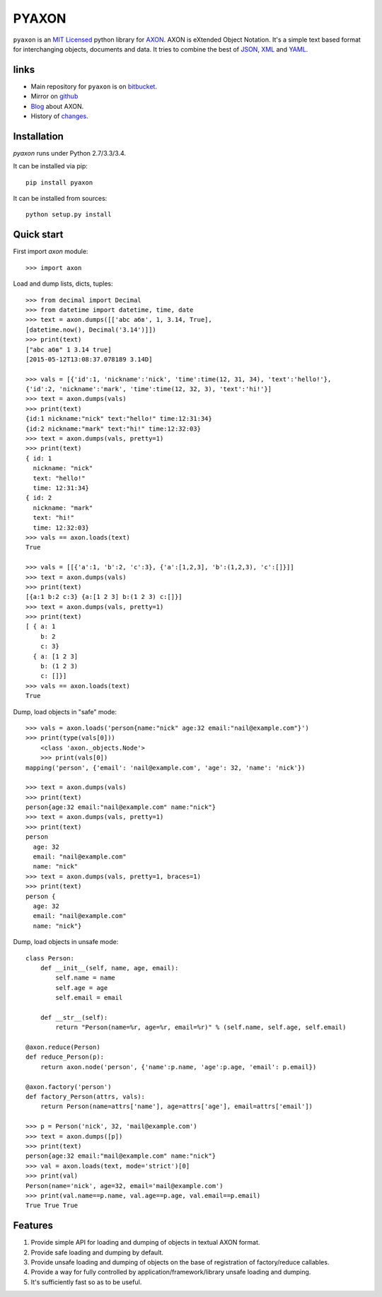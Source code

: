 ======
PYAXON
======

``pyaxon`` is an `MIT Licensed <http://opensource.org/licenses/MIT>`_ python library
for `AXON <http://intellimath.bitbucket.org/axon>`_. 
AXON is eXtended Object Notation. It's a simple text based format for interchanging
objects, documents and data.
It tries to combine the best of `JSON <http://www.json.org>`_,
`XML <http://www.w3.org/XML/>`_ and `YAML <http://www.yaml.org>`_.

links
-----

* Main repository for ``pyaxon`` is on `bitbucket <https://bitbucket.org/intellimath/pyaxon>`_.
* Mirror on `github <https://github.com/intellimath/pyaxon>`_
* `Blog <http://intellimath.bitbucket.org/blog/categories/axon.html>`_ about AXON.
* History of `changes <http://intellimath.bitbucket.org/axon/changelog.html>`_.

Installation
------------

`pyaxon` runs under Python 2.7/3.3/3.4. 

It can be installed via pip::

	pip install pyaxon
	
It can be installed from sources::

	python setup.py install

Quick start
-----------

First import `axon` module::

	>>> import axon

Load and dump lists, dicts, tuples::

	>>> from decimal import Decimal
	>>> from datetime import datetime, time, date
	>>> text = axon.dumps([['abc абв', 1, 3.14, True],
	[datetime.now(), Decimal('3.14')]])
	>>> print(text)
	["abc абв" 1 3.14 true]
	[2015-05-12T13:08:37.078189 3.14D]
	
	>>> vals = [{'id':1, 'nickname':'nick', 'time':time(12, 31, 34), 'text':'hello!'},
	{'id':2, 'nickname':'mark', 'time':time(12, 32, 3), 'text':'hi!'}]
	>>> text = axon.dumps(vals)
	>>> print(text)
	{id:1 nickname:"nick" text:"hello!" time:12:31:34}
	{id:2 nickname:"mark" text:"hi!" time:12:32:03}	
	>>> text = axon.dumps(vals, pretty=1)
	>>> print(text)
	{ id: 1
	  nickname: "nick"
	  text: "hello!"
	  time: 12:31:34}
	{ id: 2
	  nickname: "mark"
	  text: "hi!"
	  time: 12:32:03}
	>>> vals == axon.loads(text)
	True
	  
	>>> vals = [[{'a':1, 'b':2, 'c':3}, {'a':[1,2,3], 'b':(1,2,3), 'c':[]}]]
	>>> text = axon.dumps(vals)
	>>> print(text)
	[{a:1 b:2 c:3} {a:[1 2 3] b:(1 2 3) c:[]}]
	>>> text = axon.dumps(vals, pretty=1)
	>>> print(text)
	[ { a: 1
	    b: 2
	    c: 3}
	  { a: [1 2 3]
	    b: (1 2 3)
	    c: []}]
	>>> vals == axon.loads(text)
	True

Dump, load objects in "safe" mode::
	
    >>> vals = axon.loads('person{name:"nick" age:32 email:"nail@example.com"}')
    >>> print(type(vals[0]))
	<class 'axon._objects.Node'>
	>>> print(vals[0])
    mapping('person', {'email': 'nail@example.com', 'age': 32, 'name': 'nick'})

    >>> text = axon.dumps(vals)
    >>> print(text)
    person{age:32 email:"nail@example.com" name:"nick"}
    >>> text = axon.dumps(vals, pretty=1)
    >>> print(text)
    person
      age: 32
      email: "nail@example.com"
      name: "nick"
    >>> text = axon.dumps(vals, pretty=1, braces=1)
    >>> print(text)
    person {
      age: 32
      email: "nail@example.com"
      name: "nick"}

Dump, load objects in unsafe mode::

	class Person:
	    def __init__(self, name, age, email):
	        self.name = name
	        self.age = age
	        self.email = email
        
	    def __str__(self):
	        return "Person(name=%r, age=%r, email=%r)" % (self.name, self.age, self.email)

	@axon.reduce(Person)
	def reduce_Person(p):
	    return axon.node('person', {'name':p.name, 'age':p.age, 'email': p.email})

	@axon.factory('person')
	def factory_Person(attrs, vals):
	    return Person(name=attrs['name'], age=attrs['age'], email=attrs['email'])
	
	>>> p = Person('nick', 32, 'mail@example.com')
	>>> text = axon.dumps([p])
	>>> print(text)
	person{age:32 email:"mail@example.com" name:"nick"}
	>>> val = axon.loads(text, mode='strict')[0]
	>>> print(val)
	Person(name='nick', age=32, email='mail@example.com')
	>>> print(val.name==p.name, val.age==p.age, val.email==p.email)
	True True True
	
Features
--------

1. Provide simple API for loading and dumping of objects in textual AXON format.
2. Provide safe loading and dumping by default.
3. Provide unsafe loading and dumping of objects on the base of registration of factory/reduce callables.
4. Provide a way for fully controlled by application/framework/library unsafe loading and dumping.
5. It's sufficiently fast so as to be useful.
